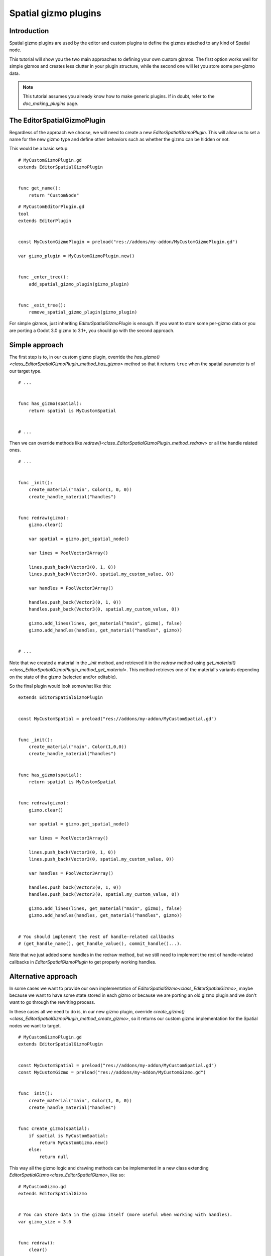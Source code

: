 .. _doc_spatial_gizmo_plugins:

Spatial gizmo plugins
=====================

Introduction
------------

Spatial gizmo plugins are used by the editor and custom plugins to define the
gizmos attached to any kind of Spatial node.

This tutorial will show you the two main approaches to defining your own custom
gizmos. The first option works well for simple gizmos and creates less clutter in
your plugin structure, while the second one will let you store some per-gizmo data.

.. note:: This tutorial assumes you already know how to make generic plugins. If
          in doubt, refer to the `doc_making_plugins` page.

The EditorSpatialGizmoPlugin
----------------------------

Regardless of the approach we choose, we will need to create a new
`EditorSpatialGizmoPlugin`. This will allow
us to set a name for the new gizmo type and define other behaviors such as whether
the gizmo can be hidden or not.

This would be a basic setup:

::

    # MyCustomGizmoPlugin.gd
    extends EditorSpatialGizmoPlugin


    func get_name():
        return "CustomNode"


::

    # MyCustomEditorPlugin.gd
    tool
    extends EditorPlugin


    const MyCustomGizmoPlugin = preload("res://addons/my-addon/MyCustomGizmoPlugin.gd")

    var gizmo_plugin = MyCustomGizmoPlugin.new()


    func _enter_tree():
        add_spatial_gizmo_plugin(gizmo_plugin)


    func _exit_tree():
        remove_spatial_gizmo_plugin(gizmo_plugin)


For simple gizmos, just inheriting `EditorSpatialGizmoPlugin`
is enough. If you want to store some per-gizmo data or you are porting a Godot 3.0 gizmo
to 3.1+, you should go with the second approach.


Simple approach
---------------

The first step is to, in our custom gizmo plugin, override the `has_gizmo()<class_EditorSpatialGizmoPlugin_method_has_gizmo>`
method so that it returns ``true`` when the spatial parameter is of our target type.

::

    # ...


    func has_gizmo(spatial):
        return spatial is MyCustomSpatial


    # ...

Then we can override methods like `redraw()<class_EditorSpatialGizmoPlugin_method_redraw>`
or all the handle related ones.

::

    # ...


    func _init():
        create_material("main", Color(1, 0, 0))
        create_handle_material("handles")


    func redraw(gizmo):
        gizmo.clear()

        var spatial = gizmo.get_spatial_node()

        var lines = PoolVector3Array()

        lines.push_back(Vector3(0, 1, 0))
        lines.push_back(Vector3(0, spatial.my_custom_value, 0))

        var handles = PoolVector3Array()

        handles.push_back(Vector3(0, 1, 0))
        handles.push_back(Vector3(0, spatial.my_custom_value, 0))

        gizmo.add_lines(lines, get_material("main", gizmo), false)
        gizmo.add_handles(handles, get_material("handles", gizmo))


    # ...

Note that we created a material in the `_init` method, and retrieved it in the `redraw`
method using `get_material()<class_EditorSpatialGizmoPlugin_method_get_material>`. This
method retrieves one of the material's variants depending on the state of the gizmo
(selected and/or editable).

So the final plugin would look somewhat like this:

::

    extends EditorSpatialGizmoPlugin


    const MyCustomSpatial = preload("res://addons/my-addon/MyCustomSpatial.gd")


    func _init():
        create_material("main", Color(1,0,0))
        create_handle_material("handles")


    func has_gizmo(spatial):
        return spatial is MyCustomSpatial


    func redraw(gizmo):
        gizmo.clear()

        var spatial = gizmo.get_spatial_node()

        var lines = PoolVector3Array()

        lines.push_back(Vector3(0, 1, 0))
        lines.push_back(Vector3(0, spatial.my_custom_value, 0))

        var handles = PoolVector3Array()

        handles.push_back(Vector3(0, 1, 0))
        handles.push_back(Vector3(0, spatial.my_custom_value, 0))

        gizmo.add_lines(lines, get_material("main", gizmo), false)
        gizmo.add_handles(handles, get_material("handles", gizmo))


    # You should implement the rest of handle-related callbacks
    # (get_handle_name(), get_handle_value(), commit_handle()...).

Note that we just added some handles in the redraw method, but we still need to implement
the rest of handle-related callbacks in `EditorSpatialGizmoPlugin`
to get properly working handles.

Alternative approach
--------------------

In some cases we want to provide our own implementation of `EditorSpatialGizmo<class_EditorSpatialGizmo>`,
maybe because we want to have some state stored in each gizmo or because we are porting
an old gizmo plugin and we don't want to go through the rewriting process.

In these cases all we need to do is, in our new gizmo plugin, override
`create_gizmo()<class_EditorSpatialGizmoPlugin_method_create_gizmo>`, so it returns our custom gizmo implementation
for the Spatial nodes we want to target.

::

    # MyCustomGizmoPlugin.gd
    extends EditorSpatialGizmoPlugin


    const MyCustomSpatial = preload("res://addons/my-addon/MyCustomSpatial.gd")
    const MyCustomGizmo = preload("res://addons/my-addon/MyCustomGizmo.gd")


    func _init():
        create_material("main", Color(1, 0, 0))
        create_handle_material("handles")


    func create_gizmo(spatial):
        if spatial is MyCustomSpatial:
            return MyCustomGizmo.new()
        else:
            return null

This way all the gizmo logic and drawing methods can be implemented in a new class extending
`EditorSpatialGizmo<class_EditorSpatialGizmo>`, like so:

::

    # MyCustomGizmo.gd
    extends EditorSpatialGizmo


    # You can store data in the gizmo itself (more useful when working with handles).
    var gizmo_size = 3.0


    func redraw():
        clear()

        var spatial = get_spatial_node()

        var lines = PoolVector3Array()

        lines.push_back(Vector3(0, 1, 0))
        lines.push_back(Vector3(gizmo_size, spatial.my_custom_value, 0))

        var handles = PoolVector3Array()

        handles.push_back(Vector3(0, 1, 0))
        handles.push_back(Vector3(gizmo_size, spatial.my_custom_value, 0))

        var material = get_plugin().get_material("main", self)
        add_lines(lines, material, false)

        var handles_material = get_plugin().get_material("handles", self)
        add_handles(handles, handles_material)


    # You should implement the rest of handle-related callbacks
    # (get_handle_name(), get_handle_value(), commit_handle()...).

Note that we just added some handles in the redraw method, but we still need to implement
the rest of handle-related callbacks in `EditorSpatialGizmo<class_EditorSpatialGizmo>`
to get properly working handles.
